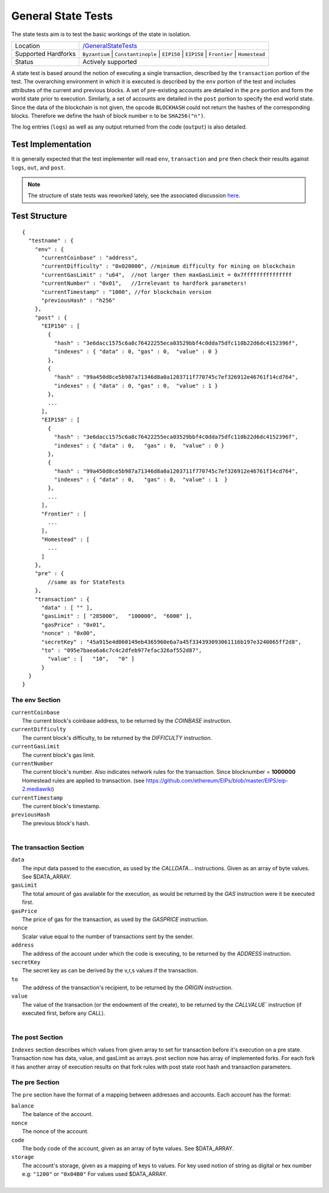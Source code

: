.. _state_tests:

General State Tests
===================

The state tests aim is to test the basic workings of the state in isolation.

=================== ==============================================================
Location            `/GeneralStateTests <https://github.com/ethereum/tests/tree/develop/GeneralStateTests>`_
Supported Hardforks ``Byzantium`` | ``Constantinople`` | ``EIP150`` | ``EIP158`` | ``Frontier`` | ``Homestead``
Status              Actively supported
=================== ==============================================================

A state test is based around the notion of executing a single transaction, described 
by the ``transaction`` portion of the test. The overarching environment 
in which it is executed is described by the ``env`` portion of the test and 
includes attributes of the current and previous blocks. A set of pre-existing accounts 
are detailed in the ``pre`` portion and form the world state prior to execution. 
Similarly, a set of accounts are detailed in the ``post`` portion to specify the 
end world state. Since the data of the blockchain is not given, the opcode ``BLOCKHASH`` 
could not return the hashes of the corresponding blocks. Therefore we define the hash of 
block number ``n`` to be  ``SHA256("n")``.

The log entries (``logs``) as well as any output returned from the code (``output``) is also detailed.

Test Implementation
-------------------

It is generally expected that the test implementer will read ``env``, ``transaction`` 
and ``pre`` then check their results against ``logs``, ``out``, and ``post``.

.. note::
   The structure of state tests was reworked lately, see the associated discussion
   `here <https://github.com/ethereum/EIPs/issues/176>`_.

Test Structure
--------------

::

  {
    "testname" : {
      "env" : {
        "currentCoinbase" : "address",
        "currentDifficulty" : "0x020000", //minimum difficulty for mining on blockchain   
        "currentGasLimit" : "u64",  //not larger then maxGasLimit = 0x7fffffffffffffff
        "currentNumber" : "0x01",   //Irrelevant to hardfork parameters!
        "currentTimestamp" : "1000", //for blockchain version
        "previousHash" : "h256"
      },
      "post" : {
        "EIP150" : [
          {
            "hash" : "3e6dacc1575c6a8c76422255eca03529bbf4c0dda75dfc110b22d6dc4152396f",
            "indexes" : { "data" : 0, "gas" : 0,  "value" : 0 } 
          },
          {
            "hash" : "99a450d8ce5b987a71346d8a0a1203711f770745c7ef326912e46761f14cd764",
            "indexes" : { "data" : 0, "gas" : 0,  "value" : 1 }
          },
          ...        
        ],
        "EIP158" : [
          {
            "hash" : "3e6dacc1575c6a8c76422255eca03529bbf4c0dda75dfc110b22d6dc4152396f",
            "indexes" : { "data" : 0,   "gas" : 0,  "value" : 0 }
          },
          {
            "hash" : "99a450d8ce5b987a71346d8a0a1203711f770745c7ef326912e46761f14cd764",
            "indexes" : { "data" : 0,   "gas" : 0,  "value" : 1  }
          },
          ...         
        ],
        "Frontier" : [
          ...
        ],
        "Homestead" : [
          ...
        ]
      },
      "pre" : {
          //same as for StateTests
      },
      "transaction" : {
        "data" : [ "" ],
        "gasLimit" : [ "285000",   "100000",  "6000" ],
        "gasPrice" : "0x01",
        "nonce" : "0x00",
        "secretKey" : "45a915e4d060149eb4365960e6a7a45f334393093061116b197e3240065ff2d8",
        "to" : "095e7baea6a6c7c4c2dfeb977efac326af552d87",
          "value" : [   "10",   "0" ]
        }
    }
  }


The env Section
^^^^^^^^^^^^^^^

| ``currentCoinbase``	
|	The current block's coinbase address, to be returned by the `COINBASE` instruction.
| ``currentDifficulty``
|	The current block's difficulty, to be returned by the `DIFFICULTY` instruction.
| ``currentGasLimit``	
|	The current block's gas limit.
| ``currentNumber``
|	The current block's number. Also indicates network rules for the transaction. Since blocknumber = **1000000** Homestead rules are applied to transaction. (see https://github.com/ethereum/EIPs/blob/master/EIPS/eip-2.mediawiki)
| ``currentTimestamp``
|	The current block's timestamp.
| ``previousHash``
|	The previous block's hash.
|

The transaction Section
^^^^^^^^^^^^^^^^^^^^^^^

| ``data`` 
|	The input data passed to the execution, as used by the `CALLDATA`... instructions. Given as an array of byte values. See $DATA_ARRAY.
| ``gasLimit`` 
|	The total amount of gas available for the execution, as would be returned by the `GAS` instruction were it be executed first.
| ``gasPrice`` 
|	The price of gas for the transaction, as used by the `GASPRICE` instruction.
| ``nonce``
|	Scalar value equal to the number of transactions sent by the sender.
| ``address``
|	The address of the account under which the code is executing, to be returned by the `ADDRESS` instruction.
| ``secretKey``
|	The secret key as can be derived by the v,r,s values if the transaction.
| ``to``
|	The address of the transaction's recipient, to be returned by the `ORIGIN` instruction.
| ``value`` 
|	The value of the transaction (or the endowment of the create), to be returned by the `CALLVALUE`` instruction (if executed first, before any `CALL`).
| 

The post Section
^^^^^^^^^^^^^^^^

``Indexes`` section describes which values from given array to set for transaction
before it's execution on a pre state. Transaction now has data, value, and gasLimit as arrays.
post section now has array of implemented forks. For each fork it has another array
of execution results on that fork rules with post state root hash and transaction parameters.

The pre Section
^^^^^^^^^^^^^^^

The ``pre`` section have the format of a mapping between addresses and accounts. 
Each account has the format:

| ``balance``
|	The balance of the account.
| ``nonce``
|	The nonce of the account.
| ``code``
|	The body code of the account, given as an array of byte values. See $DATA_ARRAY.
| ``storage``
|	The account's storage, given as a mapping of keys to values. For key used notion of string as digital or hex number e.g: ``"1200"`` or ``"0x04B0"`` For values used $DATA_ARRAY.
|


